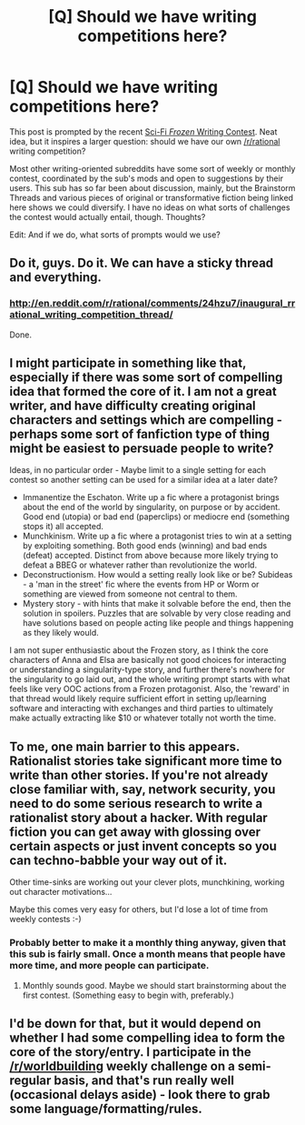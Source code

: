 #+TITLE: [Q] Should we have writing competitions here?

* [Q] Should we have writing competitions here?
:PROPERTIES:
:Author: AmeteurOpinions
:Score: 10
:DateUnix: 1398949345.0
:DateShort: 2014-May-01
:END:
This post is prompted by the recent [[http://www.reddit.com/r/FanFiction/comments/24fjb0/writing_prompt_frozen_scifi_w_bitcoin_prize/][Sci-Fi /Frozen/ Writing Contest]]. Neat idea, but it inspires a larger question: should we have our own [[/r/rational]] writing competition?

Most other writing-oriented subreddits have some sort of weekly or monthly contest, coordinated by the sub's mods and open to suggestions by their users. This sub has so far been about discussion, mainly, but the Brainstorm Threads and various pieces of original or transformative fiction being linked here shows we could diversify. I have no ideas on what sorts of challenges the contest would actually entail, though. Thoughts?

Edit: And if we do, what sorts of prompts would we use?


** Do it, guys. Do it. We can have a sticky thread and everything.
:PROPERTIES:
:Score: 4
:DateUnix: 1398960884.0
:DateShort: 2014-May-01
:END:

*** [[http://en.reddit.com/r/rational/comments/24hzu7/inaugural_rrational_writing_competition_thread/]]

Done.
:PROPERTIES:
:Author: PeridexisErrant
:Score: 2
:DateUnix: 1398988565.0
:DateShort: 2014-May-02
:END:


** I might participate in something like that, especially if there was some sort of compelling idea that formed the core of it. I am not a great writer, and have difficulty creating original characters and settings which are compelling - perhaps some sort of fanfiction type of thing might be easiest to persuade people to write?

Ideas, in no particular order - Maybe limit to a single setting for each contest so another setting can be used for a similar idea at a later date?

- Immanentize the Eschaton. Write up a fic where a protagonist brings about the end of the world by singularity, on purpose or by accident. Good end (utopia) or bad end (paperclips) or mediocre end (something stops it) all accepted.
- Munchkinism. Write up a fic where a protagonist tries to win at a setting by exploiting something. Both good ends (winning) and bad ends (defeat) accepted. Distinct from above because more likely trying to defeat a BBEG or whatever rather than revolutionize the world.
- Deconstructionism. How would a setting really look like or be? Subideas - a 'man in the street' fic where the events from HP or Worm or something are viewed from someone not central to them.
- Mystery story - with hints that make it solvable before the end, then the solution in spoilers. Puzzles that are solvable by very close reading and have solutions based on people acting like people and things happening as they likely would.

I am not super enthusiastic about the Frozen story, as I think the core characters of Anna and Elsa are basically not good choices for interacting or understanding a singularity-type story, and further there's nowhere for the singularity to go laid out, and the whole writing prompt starts with what feels like very OOC actions from a Frozen protagonist. Also, the 'reward' in that thread would likely require sufficient effort in setting up/learning software and interacting with exchanges and third parties to ultimately make actually extracting like $10 or whatever totally not worth the time.
:PROPERTIES:
:Author: Escapement
:Score: 3
:DateUnix: 1398950646.0
:DateShort: 2014-May-01
:END:


** To me, one main barrier to this appears. Rationalist stories take significant more time to write than other stories. If you're not already close familiar with, say, network security, you need to do some serious research to write a rationalist story about a hacker. With regular fiction you can get away with glossing over certain aspects or just invent concepts so you can techno-babble your way out of it.

Other time-sinks are working out your clever plots, munchkining, working out character motivations...

Maybe this comes very easy for others, but I'd lose a lot of time from weekly contests :-)
:PROPERTIES:
:Score: 3
:DateUnix: 1398957245.0
:DateShort: 2014-May-01
:END:

*** Probably better to make it a monthly thing anyway, given that this sub is fairly small. Once a month means that people have more time, and more people can participate.
:PROPERTIES:
:Author: alexanderwales
:Score: 8
:DateUnix: 1398958235.0
:DateShort: 2014-May-01
:END:

**** Monthly sounds good. Maybe we should start brainstorming about the first contest. (Something easy to begin with, preferably.)
:PROPERTIES:
:Score: 3
:DateUnix: 1398961416.0
:DateShort: 2014-May-01
:END:


** I'd be down for that, but it would depend on whether I had some compelling idea to form the core of the story/entry. I participate in the [[/r/worldbuilding]] weekly challenge on a semi-regular basis, and that's run really well (occasional delays aside) - look there to grab some language/formatting/rules.
:PROPERTIES:
:Author: alexanderwales
:Score: 2
:DateUnix: 1398954018.0
:DateShort: 2014-May-01
:END:
